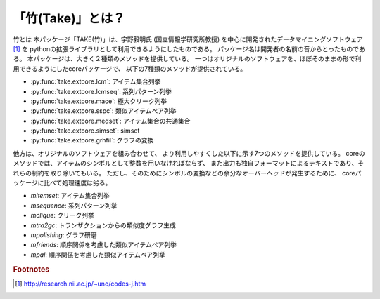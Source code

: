 
「竹(Take)」とは？
------------------

竹とは
本パッケージ「TAKE(竹)」は、宇野毅明氏 (国立情報学研究所教授) を中心に開発されたデータマイニングソフトウェア [#f1]_ を
pythonの拡張ライブラリとして利用できるようにしたものである。
パッケージ名は開発者の名前の音からとったものである。
本パッケージは、大きく２種類のメソッドを提供している。
一つはオリジナルのソフトウェアを、ほぼそのままの形で利用できるようにしたcoreパッケージで、
以下の7種類のメソッドが提供されている。

* :py:func:`take.extcore.lcm`: アイテム集合列挙
* :py:func:`take.extcore.lcmseq`: 系列パターン列挙
* :py:func:`take.extcore.mace`: 極大クリーク列挙
* :py:func:`take.extcore.sspc`: 類似アイテムペア列挙
* :py:func:`take.extcore.medset`: アイテム集合の共通集合
* :py:func:`take.extcore.simset`: simset
* :py:func:`take.extcore.grhfil`: グラフの変換

他方は、オリジナルのソフトウェアを組み合わせて、
より利用しやすくした以下に示す7つのメソッドを提供している。
coreのメソッドでは、アイテムのシンボルとして整数を用いなければならず、
また出力も独自フォーマットによるテキストであり、それらの制約を取り除いてもいる。
ただし、そのためにシンボルの変換などの余分なオーバーヘッドが発生するために、
coreパッケージに比べて処理速度は劣る。

* *mitemset*: アイテム集合列挙
* *msequence*: 系列パターン列挙
* *mclique*: クリーク列挙
* *mtra2gc*: トランザクションからの類似度グラフ生成
* *mpolishing*: グラフ研磨
* *mfriends*: 順序関係を考慮した類似アイテムペア列挙
* *mpal*:  順序関係を考慮した類似アイテムペア列挙

.. rubric:: Footnotes

.. [#f1] http://research.nii.ac.jp/~uno/codes-j.htm

